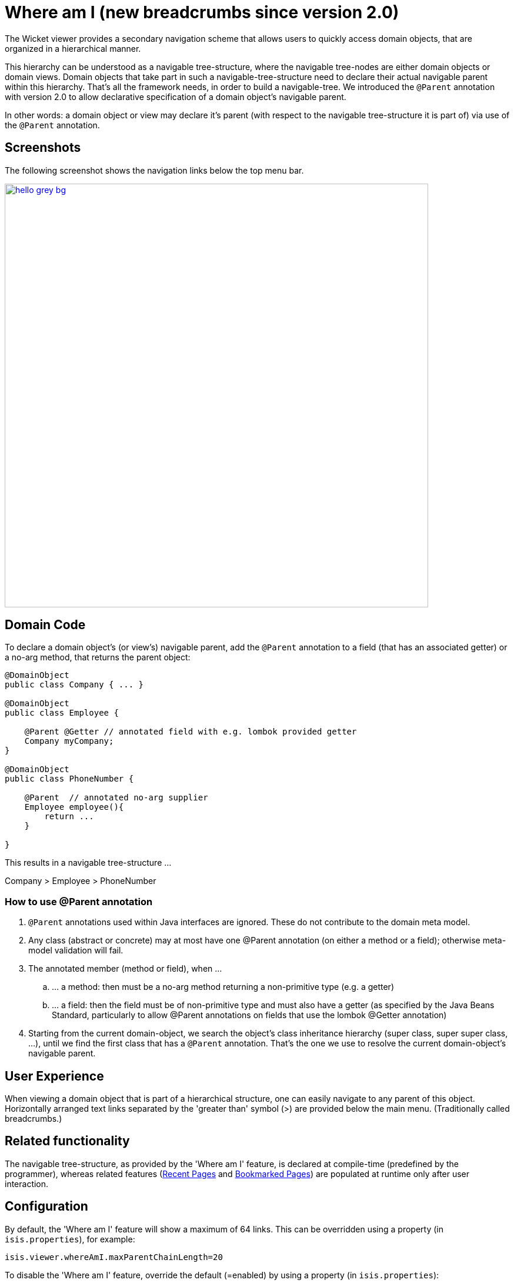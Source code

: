 [[_ugvw_features_where-am-i]]
= Where am I (new breadcrumbs since version 2.0)
:Notice: Licensed to the Apache Software Foundation (ASF) under one or more contributor license agreements. See the NOTICE file distributed with this work for additional information regarding copyright ownership. The ASF licenses this file to you under the Apache License, Version 2.0 (the "License"); you may not use this file except in compliance with the License. You may obtain a copy of the License at. http://www.apache.org/licenses/LICENSE-2.0 . Unless required by applicable law or agreed to in writing, software distributed under the License is distributed on an "AS IS" BASIS, WITHOUT WARRANTIES OR  CONDITIONS OF ANY KIND, either express or implied. See the License for the specific language governing permissions and limitations under the License.
:_basedir: ../../
:_imagesdir: images/



The Wicket viewer provides a secondary navigation scheme that allows users to quickly access domain objects, that are organized in a hierarchical manner. 

This hierarchy can be understood as a navigable tree-structure, where the navigable tree-nodes are either domain objects or domain views. Domain objects that take part in such a navigable-tree-structure need to declare their actual navigable parent within this hierarchy. That's all the framework needs, in order to build a navigable-tree. We introduced the `@Parent` annotation with version 2.0 to allow declarative specification of a domain object's navigable parent. 

In other words: a domain object or view may declare it's parent (with respect to the navigable tree-structure it is part of) via use of the `@Parent` annotation.


== Screenshots

The following screenshot shows the navigation links below the top menu bar.

image::{_imagesdir}where-am-i/hello_grey_bg.png[width="720px",link="{_imagesdir}where-am-i/hello_grey_bg.png"]


== Domain Code

To declare a domain object's (or view's) navigable parent, add the `@Parent` annotation to a field (that has an associated getter) or a no-arg method, that returns the parent object:

[source,java]
----

@DomainObject
public class Company { ... }

@DomainObject
public class Employee {

    @Parent @Getter // annotated field with e.g. lombok provided getter
    Company myCompany;
}

@DomainObject
public class PhoneNumber {

    @Parent  // annotated no-arg supplier
    Employee employee(){
        return ...
    }

}

----

This results in a navigable tree-structure ...

Company > Employee > PhoneNumber

=== How to use @Parent annotation

. `@Parent` annotations used within Java interfaces are ignored. These do not contribute to the domain meta model.
. Any class (abstract or concrete) may at most have one @Parent annotation (on either a method or a field); otherwise meta-model validation will fail.
. The annotated member (method or field), when ...
.. ... a method: then must be a no-arg method returning a non-primitive type (e.g. a getter)
.. ... a field: then the field must be of non-primitive type and must also have a getter (as specified by the Java Beans Standard, particularly to allow @Parent annotations on fields that use the lombok @Getter annotation)
. Starting from the current domain-object, we search the object's class inheritance hierarchy (super class, super super class, ...), until we find the first class that has a `@Parent` annotation. That's the one we use to resolve the current domain-object's navigable parent.


== User Experience

When viewing a domain object that is part of a hierarchical structure, one can easily navigate to any parent of this object. Horizontally arranged text links separated by the 'greater than' symbol (>) are provided below the main menu. (Traditionally called breadcrumbs.)



== Related functionality


The navigable tree-structure, as provided by the 'Where am I' feature, is declared at compile-time (predefined by the programmer), whereas related features (xref:../ugvw/ugvw.adoc#_ugvw_features_recent-pages[Recent Pages] and xref:../ugvw/ugvw.adoc#_ugvw_features_bookmarked-pages[Bookmarked Pages]) are populated at runtime only after user interaction.


== Configuration

By default, the 'Where am I' feature will show a maximum of 64 links. This can be overridden using a property (in `isis.properties`), for example:

[source,ini]
----
isis.viewer.whereAmI.maxParentChainLength=20
----

To disable the 'Where am I' feature, override the default (=enabled) by using a property (in `isis.properties`):

[source,ini]
----
isis.viewer.whereAmI.enabled=false
----

